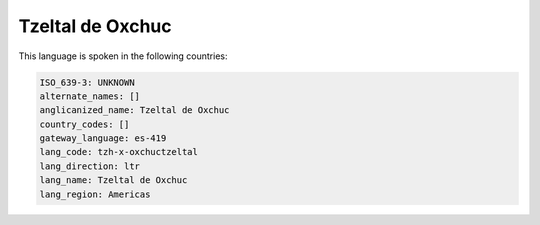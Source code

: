 .. _tzh-x-oxchuctzeltal:

Tzeltal de Oxchuc
=================

This language is spoken in the following countries:


.. code-block:: yaml

    ISO_639-3: UNKNOWN
    alternate_names: []
    anglicanized_name: Tzeltal de Oxchuc
    country_codes: []
    gateway_language: es-419
    lang_code: tzh-x-oxchuctzeltal
    lang_direction: ltr
    lang_name: Tzeltal de Oxchuc
    lang_region: Americas
    
